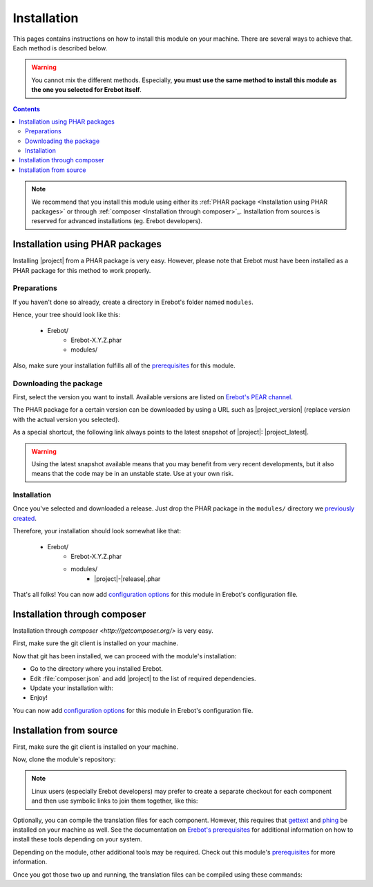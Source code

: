 Installation
============

This pages contains instructions on how to install this module on your machine.
There are several ways to achieve that. Each method is described below.

..  warning::
    You cannot mix the different methods. Especially, **you must use the same
    method to install this module as the one you selected for Erebot itself**.

..  contents::

..  note::
    We recommend that you install this module using either its
    :ref:`PHAR package <Installation using PHAR packages>`
    or through :ref:`composer <Installation through composer>`_.
    Installation from sources is reserved for advanced installations
    (eg. Erebot developers).


Installation using PHAR packages
--------------------------------

Installing |project| from a PHAR package is very easy.
However, please note that Erebot must have been installed as a PHAR package
for this method to work properly.

..  _`previously created`:

Preparations
~~~~~~~~~~~~

If you haven't done so already, create a directory in Erebot's folder
named ``modules``.

Hence, your tree should look like this:

    * Erebot/
        * Erebot-X.Y.Z.phar
        * modules/

Also, make sure your installation fulfills all of the `prerequisites`_
for this module.


Downloading the package
~~~~~~~~~~~~~~~~~~~~~~~

First, select the version you want to install. Available versions are listed
on `Erebot's PEAR channel`_.

The PHAR package for a certain version can be downloaded by using a URL
such as |project_version| (replace `version` with the actual version you
selected).

As a special shortcut, the following link always points to the latest snapshot
of |project|: |project_latest|.

..  warning::
    Using the latest snapshot available means that you may benefit from
    very recent developments, but it also means that the code may be in
    an unstable state. Use at your own risk.


Installation
~~~~~~~~~~~~

Once you've selected and downloaded a release. Just drop the PHAR package
in the ``modules/`` directory we `previously created`_.

Therefore, your installation should look somewhat like that:

    * Erebot/
        * Erebot-X.Y.Z.phar
        * modules/
            * |project|-|release|.phar

That's all folks! You can now add `configuration options`_ for this module
in Erebot's configuration file.


Installation through composer
-----------------------------

Installation through `composer <http://getcomposer.org/>` is very easy.

First, make sure the git client is installed on your machine.

..  include: Installation_git

Now that git has been installed, we can proceed with the module's installation:

*   Go to the directory where you installed Erebot.
*   Edit :file:`composer.json` and add |project| to the list of
    required dependencies.
*   Update your installation with:

    ..  parsed-code:: bash

        $ php composer.phar install

*   Enjoy!

You can now add `configuration options`_ for this module in Erebot's
configuration file.


Installation from source
------------------------

First, make sure the git client is installed on your machine.

..  include: Installation_git

Now, clone the module's repository:

..  parsed-code:: bash

    $ cd /path/to/Erebot/vendor/
    $ git clone git://github.com/Erebot/|project|.git

..  note::
    Linux users (especially Erebot developers) may prefer to create a separate
    checkout for each component and then use symbolic links to join them
    together, like this:

    ..  parsed-code:: bash

        $ git clone git://github.com/Erebot/|project|.git
        $ cd Erebot/vendor/
        $ ln -s ../../|project|

Optionally, you can compile the translation files for each component.
However, this requires that `gettext`_ and `phing`_ be installed on your machine
as well. See the documentation on `Erebot's prerequisites`_ for additional
information on how to install these tools depending on your system.

Depending on the module, other additional tools may be required.
Check out this module's `prerequisites`_ for more information.

Once you got those two up and running, the translation files can be compiled
using these commands:

..  parsed-code:: bash

    $ cd /path/to/Erebot/vendor/|project|
    $ phing


..  _`pear`:
    http://pear.php.net/package/PEAR
..  _`Pyrus`:
    http://pyrus.net/
..  _`Erebot's PEAR channel`:
    https://pear.erebot.net/
..  _`gettext`:
    http://www.gnu.org/s/gettext/
..  _`Phing`:
    http://www.phing.info/
..  _`Git for Windows`:
    http://code.google.com/p/msysgit/downloads/list
..  _`Erebot's prerequisites`:
    /Erebot/Prerequisites.html
..  _`prerequisites`:
    ../Prerequisites.html
..  _`configuration options`:
    ../Configuration.html

.. vim: ts=4 et

